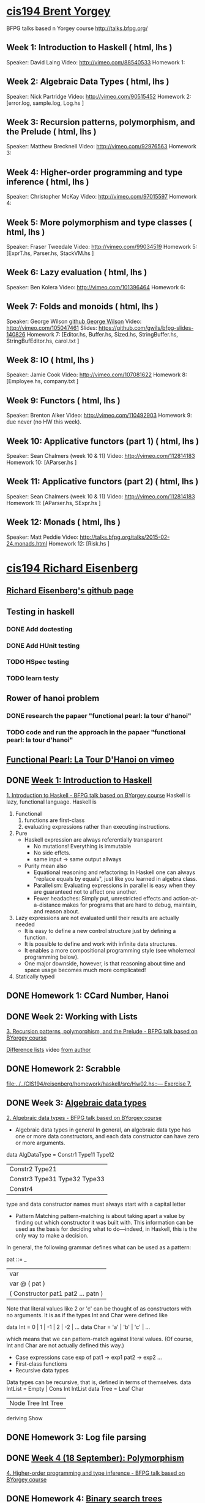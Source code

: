 ﻿* [[http://www.seas.upenn.edu/~cis194/spring13/][cis194 Brent Yorgey]]
  BFPG talks based n Yorgey course
  http://talks.bfpg.org/
** Week 1: Introduction to Haskell ( html, lhs )
   Speaker: David Laing
   Video: http://vimeo.com/88540533
   Homework 1:
** Week 2: Algebraic Data Types ( html, lhs )
   Speaker: Nick Partridge
   Video: http://vimeo.com/90515452
   Homework 2: [error.log, sample.log, Log.hs ]
** Week 3: Recursion patterns, polymorphism, and the Prelude ( html, lhs )
   Speaker: Matthew Brecknell
   Video: http://vimeo.com/92976563
   Homework 3: 
** Week 4: Higher-order programming and type inference ( html, lhs )
   Speaker: Christopher McKay
   Video: http://vimeo.com/97015597
   Homework 4:
** Week 5: More polymorphism and type classes ( html, lhs )
   Speaker: Fraser Tweedale
   Video: http://vimeo.com/99034519
   Homework 5: [ExprT.hs, Parser.hs, StackVM.hs ]
** Week 6: Lazy evaluation ( html, lhs )
   Speaker: Ben Kolera
   Video: http://vimeo.com/101396464
   Homework 6: 
** Week 7: Folds and monoids ( html, lhs )
   Speaker: George Wilson [[https://github.com/gwils?tab=repositories][github George Wilson]]
   Video: http://vimeo.com/105047461
   Slides: https://github.com/gwils/bfpg-slides-140826
   Homework 7: [Editor.hs, Buffer.hs, Sized.hs, StringBuffer.hs, StringBufEditor.hs, carol.txt ]
** Week 8: IO ( html, lhs )
   Speaker: Jamie Cook
   Video: http://vimeo.com/107081622
   Homework 8: [Employee.hs, company.txt ]
** Week 9: Functors ( html, lhs )
   Speaker: Brenton Alker
   Video: http://vimeo.com/110492903
   Homework 9: due never (no HW this week).
** Week 10: Applicative functors (part 1) ( html, lhs )
   Speaker: Sean Chalmers (week 10 & 11)
   Video: http://vimeo.com/112814183
   Homework 10: [AParser.hs ]
** Week 11: Applicative functors (part 2) ( html, lhs )
   Speaker: Sean Chalmers (week 10 & 11)
   Video: http://vimeo.com/112814183
   Homework 11: [AParser.hs, SExpr.hs ]
** Week 12: Monads ( html, lhs )
   Speaker: Matt Peddie
   Video: http://talks.bfpg.org/talks/2015-02-24.monads.html
   Homework 12: [Risk.hs ]



* [[http://www.seas.upenn.edu/~cis194/fall14/][cis194 Richard Eisenberg]]
** [[https://github.com/goldfirere][Richard Eisenberg's github page]]

** Testing in haskell
*** DONE Add doctesting
    CLOSED: [2015-03-07 Sat 06:35]
*** DONE Add HUnit testing
    CLOSED: [2015-03-08 Sun 15:25] SCHEDULED: <2015-03-07 Sat>
*** TODO HSpec testing
    DEADLINE: <2015-05-03 Sun>
*** TODO learn testy
    DEADLINE: <2015-05-03 Sun>

** Rower of hanoi problem
*** DONE research the papaer "functional pearl: la tour d'hanoi" 
    CLOSED: [2015-03-15 Sun 20:21] DEADLINE: <2015-03-15 Sun> SCHEDULED: <2015-03-09 Mon>
*** TODO code and run the approach in the papaer "functional pearl: la tour d'hanoi" 
    DEADLINE: <2015-05-03 Sun>
** [[https://vimeo.com/6653485][Functional Pearl: La Tour D'Hanoi on vimeo]]


** DONE [[http://www.seas.upenn.edu/~cis194/fall14/lectures/01-intro.html][Week 1: Introduction to Haskell]]
   CLOSED: [2015-03-07 Sat 05:45] SCHEDULED: <2015-03-05 Thu>
   [[https://vimeo.com/88540533][1. Introduction to Haskell - BFPG talk based on BYorgey course]]
   Haskell is lazy, functional language.
   Haskell is
   1. Functional
      1) functions are first-class
      2) evaluating expressions rather than executing instructions.
   2. Pure
      - Haskell expression are always referentially transparent
        * No mutations! Everything is immutable
        * No side effcts.
        * same input -> same output allways
      - Purity mean also
        * Equational reasoning and refactoring: In Haskell one can always "replace equals by equals", 
          just like you learned in algebra class.
        * Parallelism: Evaluating expressions in parallel is easy when they are guaranteed not to 
          affect one another.
        * Fewer headaches: Simply put, unrestricted effects and action-at-a-distance makes for programs
          that are hard to debug, maintain, and reason about.
   3. Lazy
       expressions are not evaluated until their results are actually needed
      * It is easy to define a new control structure just by defining a function.
      * It is possible to define and work with infinite data structures.
      * It enables a more compositional programming style (see wholemeal programming below).
      * One major downside, however, is that reasoning about time and space usage becomes much more complicated!
   4. Statically typed
** DONE Homework 1: CCard Number, Hanoi 
   CLOSED: [2015-03-08 Sun 20:37] SCHEDULED: <2015-03-06 Fri>

** DONE Week 2: Working with Lists
   CLOSED: [2015-03-10 Tue 22:34] SCHEDULED: <2015-03-09 Mon>
   [[https://vimeo.com/92976563][3. Recursion patterns, polymorphism, and the Prelude - BFPG talk based on BYorgey course]]
   
   [[http://matthew.brecknell.net/post/difference-lists/][Difference lists]]  video [[https://vimeo.com/album/2805119/video/107040097][from author]]
   
** DONE Homework 2: Scrabble 
   CLOSED: [2015-03-10 Tue 22:35] DEADLINE: <2015-03-11 Wed> SCHEDULED: <2015-03-09 Mon>
   [[file:d:/%3D%3DOnlineLearning/CIS194/reisenberg/homework/haskell/src/Hw02.hs::---%20Exercise%207.][file:../../CIS194/reisenberg/homework/haskell/src/Hw02.hs::--- Exercise 7.]]

** DONE Week 3: [[http://www.seas.upenn.edu/~cis194/fall14/lectures/03-ADTs.html][Algebraic data types]]  
   CLOSED: [2015-03-15 Sun 20:02] SCHEDULED: <2015-03-11 Wed>
   [[https://vimeo.com/90515452][2. Algebraic data types - BFPG talk based on BYorgey course]]
   * Algebraic data types in general
     In general, an algebraic data type has one or more data constructors, and each data constructor 
     can have zero or more arguments.
   data AlgDataType = Constr1 Type11 Type12
                 | Constr2 Type21
                 | Constr3 Type31 Type32 Type33
                 | Constr4
   type and data constructor names must always start with a capital letter
   * Pattern Matching
     pattern-matching is about taking apart a value by finding out which constructor it was built with.
     This information can be used as the basis for deciding what to do—indeed, in Haskell, this is the 
     only way to make a decision.
   In general, the following grammar defines what can be used as a pattern:

   pat ::= _
     |  var
     |  var @ ( pat )
     |  ( Constructor pat1 pat2 ... patn )
     
   Note that literal values like 2 or 'c' can be thought of as constructors with no arguments. It is as if the 
   types Int and Char were defined like

   data Int  = 0 | 1 | -1 | 2 | -2 | ...
   data Char = 'a' | 'b' | 'c' | ...

   which means that we can pattern-match against literal values. (Of course, Int and Char are not actually 
   defined this way.)

   * Case expressions
     case exp of
       pat1 -> exp1
       pat2 -> exp2
       ...
   * First-class functions
   * Recursive data types
   Data types can be recursive, that is, defined in terms of themselves.
   data IntList = Empty | Cons Int IntList
   data Tree = Leaf Char
          | Node Tree Int Tree
          deriving Show
     

** DONE Homework 3: Log file parsing
   CLOSED: [2015-03-16 Mon 14:34] SCHEDULED: <2015-03-15 Sun>

** DONE [[http://www.seas.upenn.edu/~cis194/fall14/lectures/04-poly.html][Week 4 (18 September): Polymorphism]]
   CLOSED: [2015-03-21 Sat 08:26] SCHEDULED: <2015-03-20 Fri>
   [[https://vimeo.com/97015597][4. Higher-order programming and type inference - BFPG talk based on BYorgey course]]
** DONE Homework 4: [[http://www.seas.upenn.edu/~cis194/fall14/hw/04-poly.pdf][Binary search trees]]
   CLOSED: [2015-03-21 Sat 15:35] SCHEDULED: <2015-03-20 Fri>
   [[file:d:/%3D%3DOnlineLearning/CIS194/reisenberg/homework/haskell/src/Hw04.hs][file:../../CIS194/reisenberg/homework/haskell/src/Hw04.hs]]

** DONE [[http://www.seas.upenn.edu/~cis194/fall14/lectures/05-type-classes.html][Week 5 (25 September): Type Classes]]
   CLOSED: [2015-03-23 Mon 19:08] SCHEDULED: <2015-03-22 Sun>
   [[https://vimeo.com/99034519][5. More polymorphism and type classes - BFPG talk based on BYorgey course]]
   ▶Language Pragma
   {-# LANGUAGE FlexibleInstances #-}
   That’s a so-called language pragma. GHC includes many features which are not part of the standardized Haskell language. 
   To enable these features, we use language pragmas. 
   
   ▶Two different forms of polymorfism
   (1). parametric polymorphism, which we can also call universal polymorphism
   A function like length :: [a] -> Int works for any type a.
   
   (2).ad-hoc polymorphism - 
   But, sometimes we don’t want to be universal. Sometimes, we want a function to work for several types, but not every type.
   A great example of this is (+). We want to be able to add Ints and Integers and Doubles, but not Maybe Chars. 
   • This sort of polymorphism – where multiple types are allowed, but not every type – is called ad-hoc polymorphism. 
   Haskell uses type classes to implement ad-hoc polymorphism.
   A Haskell type class defines a set of operations. We can then choose several types that support those operations via class instances. 
   (Note: These are not the same as object-oriented classes and instances!) Intuitively, type classes correspond to sets of types 
   which have certain operations defined for them.
   
   ▶derivable classes
   This deriving mechanism is baked into Haskell – you can’t make your own class and tell GHC how to derive instances. 
   GHC does provide extensions that allow other classes to be derived; see the GHC manual for details.
    * Eq
    * Ord
    * Enu
    * Ix
    * Bounded
    * Show
    * Read
      

   ▶pattern guards
   parse str
    | Just rest <- stripPrefix "True" str = Just (True, rest)   
    | Just rest <- stripPrefix "False" str = Just (False, rest) 
    | otherwise = Nothing                                          
    
** TODO Homework 5: Rngs, Parser
   SCHEDULED: <2015-03-22 Sun>

** TODO Week 6 (2 October): [[http://www.seas.upenn.edu/~cis194/fall14/lectures/06-monoid-io.html][Monoids, I/O]]
   [[https://vimeo.com/105047461][BFPG video]] 
   00-14min - seen
   14-30min - 
** [[http://www.seas.upenn.edu/~cis194/fall14/hw/06-monoid-io.pdf][Homework 6]]
** Week 7 (16 October): Lazy evaluation
** Homework 7: 
** Week 8 (23 October): Monads
** Homework 8:
** Week 9 (30 October): Testing
** Homework 9: BST, Rings
** Week 10 (5 November): Gloss 
** Homework 10: Pong.jar, Tetris
** Week 11 (13 November): Template Haskell
** The final projec
** Week 12 (20 November): Concurrency & Parallelism 
** Week 13 (25 November): Types
** Week 14 (4 December): Haskell and Java

* [[http://www.seas.upenn.edu/~cis194/][cis194 Noam Zilberstein]]

** Week 1 (Wednesday, 21 January): Introduction to Haskell 
** Homework 
** Week 2 (Wednesday, 28 January): Polymorphism and Functional Programming 
** Homework 2:
** Week 3 (4 February): Algebraic Data Types
** Homework 3:
** Week 4 (11 February): Typeclasses
** Homework 4
** Week 5 (18 February): I/O
** Homework 5:
** Week 6 (25 February): Lazy Evaluation
** Homework 6:
** Week 7 (4 March): Monads
** Week 8 (18 March): Monads II
** Homework 7:
** Week 9 (25 March): Testing ( html, lhs )
** Week 10 (1 April): Type Wizardry ( html, lhs )
** Homework 8:
** Week 11 (8 April): GADTs in Action ( html, lhs ) [ Stlc.hs ]
** Week 12 (15 April): Unsafe Haskell ( html, lhs )
** Write the proposal for your [[http://www.seas.upenn.edu/~cis194/final.html][Final Project]]
